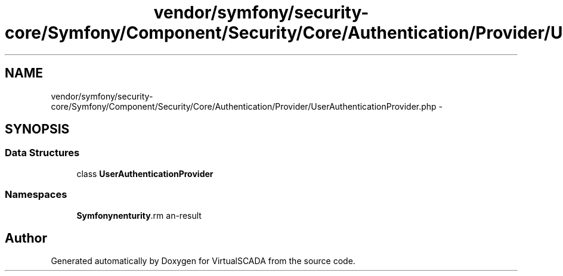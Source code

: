 .TH "vendor/symfony/security-core/Symfony/Component/Security/Core/Authentication/Provider/UserAuthenticationProvider.php" 3 "Tue Apr 14 2015" "Version 1.0" "VirtualSCADA" \" -*- nroff -*-
.ad l
.nh
.SH NAME
vendor/symfony/security-core/Symfony/Component/Security/Core/Authentication/Provider/UserAuthenticationProvider.php \- 
.SH SYNOPSIS
.br
.PP
.SS "Data Structures"

.in +1c
.ti -1c
.RI "class \fBUserAuthenticationProvider\fP"
.br
.in -1c
.SS "Namespaces"

.in +1c
.ti -1c
.RI " \fBSymfony\\Component\\Security\\Core\\Authentication\\Provider\fP"
.br
.in -1c
.SH "Author"
.PP 
Generated automatically by Doxygen for VirtualSCADA from the source code\&.
